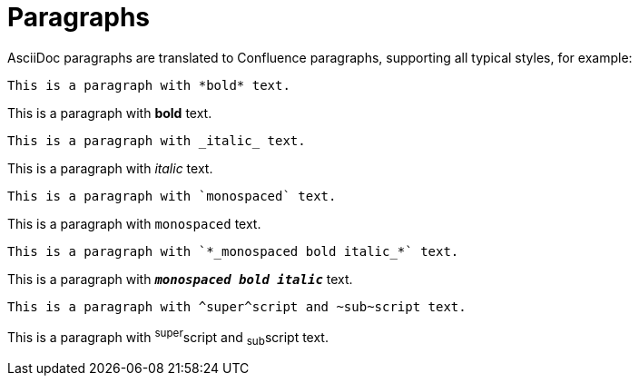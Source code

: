 = Paragraphs

AsciiDoc paragraphs are translated to Confluence paragraphs, supporting all typical styles, for example:

```
This is a paragraph with *bold* text.
```
This is a paragraph with *bold* text.

```
This is a paragraph with _italic_ text.
```
This is a paragraph with _italic_ text.

```
This is a paragraph with `monospaced` text.
```
This is a paragraph with `monospaced` text.

```
This is a paragraph with `*_monospaced bold italic_*` text.
```
This is a paragraph with `*_monospaced bold italic_*` text.

```
This is a paragraph with ^super^script and ~sub~script text.
```
This is a paragraph with ^super^script and ~sub~script text.
